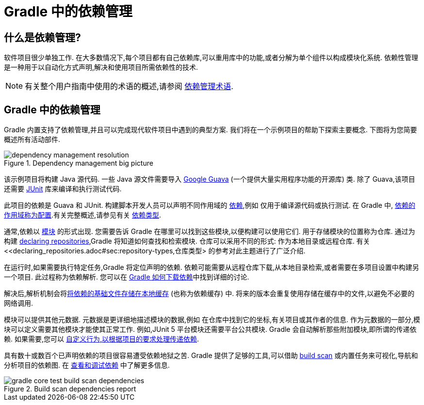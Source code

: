 = Gradle 中的依赖管理

== 什么是依赖管理?

软件项目很少单独工作. 在大多数情况下,每个项目都有自己依赖库,可以重用库中的功能,或者分解为单个组件以构成模块化系统. 依赖性管理是一种用于以自动化方式声明,解决和使用项目所需依赖性的技术.

[NOTE]
====
有关整个用户指南中使用的术语的概述,请参阅 <<dependency_management_terminology.adoc#,依赖管理术语>>.
====

[[sec:dependency-mgmt-in-gradle]]
== Gradle 中的依赖管理

Gradle 内置支持了依赖管理,并且可以完成现代软件项目中遇到的典型方案. 我们将在一个示例项目的帮助下探索主要概念. 下图将为您简要概述所有活动部件.

[.inset]
.Dependency management big picture
image::{image-dir}/dependency-management-resolution.png[]

该示例项目将构建 Java 源代码. 一些 Java 源文件需要导入 link:https://github.com/google/guava[Google Guava] (一个提供大量实用程序功能的开源库) 类. 除了 Guava,该项目还需要 link:http://junit.org/junit5/[JUnit] 库来编译和执行测试代码.

此项目的依赖是 Guava 和 JUnit. 构建脚本开发人员可以声明不同作用域的 <<declaring_dependencies.adoc#declaring-dependencies,依赖>>,例如 仅用于编译源代码或执行测试. 在 Gradle 中,
<<declaring_dependencies.adoc#sec:what-are-dependency-configurations,依赖的作用域称为配置>>.有关完整概述,请参见有关 <<declaring_dependencies.adoc#sec:dependency-types,依赖类型>>.

通常,依赖以 <<dependency_management_terminology.adoc#sub:terminology_module,模块>> 的形式出现. 您需要告诉 Gradle 在哪里可以找到这些模块,以便构建可以使用它们.
用于存储模块的位置称为仓库. 通过为构建 <<declaring_repositories.adoc#declaring-repositories,declaring repositories>>,Gradle 将知道如何查找和检索模块.
仓库可以采用不同的形式: 作为本地目录或远程仓库. 有关 <<declaring_repositories.adoc#sec:repository-types,仓库类型> 的参考对此主题进行了广泛介绍.

在运行时,如果需要执行特定任务,Gradle 将定位声明的依赖. 依赖可能需要从远程仓库下载,从本地目录检索,或者需要在多项目设置中构建另一个项目. 此过程称为依赖解析.
您可以在 <<dependency_resolution.adoc#sec:how-gradle-downloads-deps,Gradle 如何下载依赖>>中找到详细的讨论.

解决后,解析机制会将<<dependency_resolution.adoc#sec:dependency_cache,将依赖的基础文件存储在本地缓存>> (也称为依赖缓存) 中. 将来的版本会重复使用存储在缓存中的文件,以避免不必要的网络调用.

模块可以提供其他元数据. 元数据是更详细地描述模块的数据,例如 在仓库中找到它的坐标,有关项目或其作者的信息. 作为元数据的一部分,模块可以定义需要其他模块才能使其正常工作.
例如,JUnit 5 平台模块还需要平台公共模块. Gradle 会自动解析那些附加模块,即所谓的传递依赖. 如果需要,您可以 <<dependency_constraints.adoc#,自定义行为,以根据项目的要求处理传递依赖>>.

具有数十或数百个已声明依赖的项目很容易遭受依赖地狱之苦. Gradle 提供了足够的工具,可以借助 link:https://scans.gradle.com/get-started[build scan] 或内置任务来可视化,导航和分析项目的依赖图. 在 <<viewing_debugging_dependencies.adoc#viewing-debugging-dependencies,查看和调试依赖>> 中了解更多信息.

.Build scan dependencies report
image::{image-dir}/gradle-core-test-build-scan-dependencies.png[]
